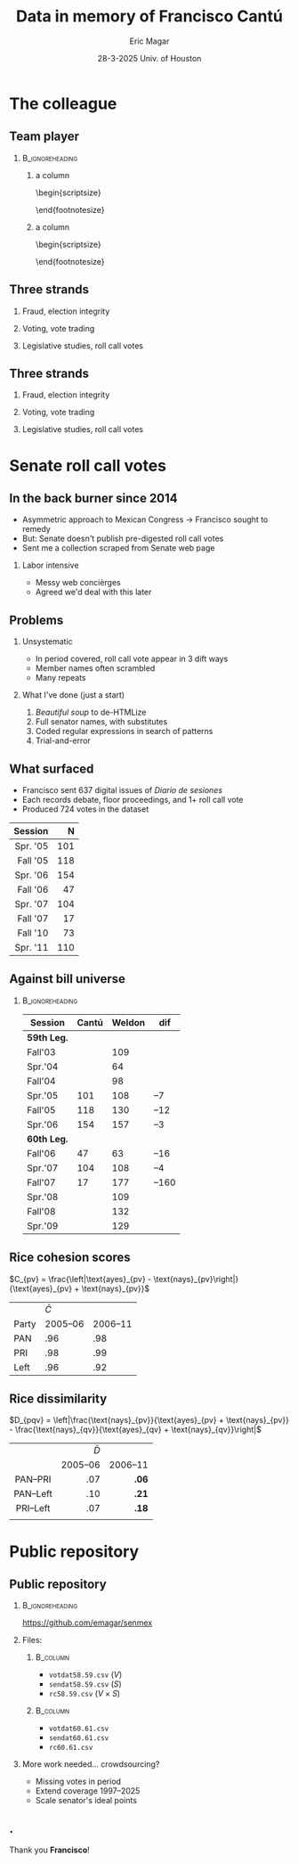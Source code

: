 #+STARTUP: showall
#+TITLE:     Data in memory of Francisco Cantú
#+AUTHOR:    Eric Magar
#+EMAIL:     emagar@itam.mx
#+DATE:      28-3-2025 \newline Univ. of Houston
#+ADDRESS:   Univ. of Houston
#+OPTIONS:   H:2 num:t toc:f \n:nil @:t ::t |:t ^:t -:t f:t *:t <:t
#+OPTIONS:   TeX:t LaTeX:t skip:nil d:nil todo:t pri:nil tags:not-in-toc
#+INFOJS_OPT: view:nil toc:nil ltoc:t mouse:underline buttons:0 path:https://orgmode.org/org-info.js
#+EXPORT_SELECT_TAGS: export
#+EXPORT_EXCLUDE_TAGS: noexport
#+LANGUAGE:  en

#+STARTUP: beamer
#+LaTeX_CLASS: beamer
#+LaTeX_CLASS_OPTIONS: [bigger]

#+BEAMER_THEME: Pittsburgh
#+BEAMER_COLOR_THEME: dove
# #+BEAMER_THEME: Rochester [height=20pt]
# #+BEAMER_COLOR_THEME: wolverine

# setting this to 2 uses one star as sections two stars as new slide
#+BEAMER_FRAME_LEVEL: 2

#+COLUMNS: %45ITEM %10BEAMER_env(Env) %10BEAMER_envargs(Env Args) %4BEAMER_col(Col) %8BEAMER_extra(Extra)

#+LATEX_HEADER: \usepackage[spanish, mexico]{babel}
#+LATEX_HEADER: \uselanguage{Spanish}
#+LATEX_HEADER: \languagepath{Spanish}

# gets rid of bottom navigation bars
#+BEAMER_HEADER: \setbeamertemplate{footline}[frame number]{}

# gets rid of bottom navigation symbols
#+BEAMER_HEADER: \setbeamertemplate{navigation symbols}{}

# adds frame number
#+BEAMER_HEADER: \expandafter\def\expandafter\insertshorttitle\expandafter{%
#+BEAMER_HEADER:   \insertshorttitle\hfill%
#+BEAMER_HEADER:   \insertframenumber}
#+BEAMER_HEADER: %  \insertframenumber\,/\,\inserttotalframenumber}

# add extended math symbols
#+LATEX_HEADER: \usepackage{mathtools}

# read external link symbol code store in current directory
# usage: \ExternalLink
#+LATEX_HEADER: \input{ext-link.tex}

# # fix include graphics with pause (.sty in current directory) 
# #+LATEX_HEADER: \usepackage{fixpauseincludegraphics}

#+LATEX_HEADER: \usepackage{transparent}

\setbeamercovered{transparent}

* The colleague
** Team player
***                                                         :B_ignoreheading:
    :PROPERTIES:
    :BEAMER_env: ignoreheading
    :BEAMER_opt: footnotesize
    :END:
**** a column
  :PROPERTIES:
  :BEAMER_col: 0.5
  :END:
# \resizebox{.9\textheight}{!}{
\begin{scriptsize}
\begin{itemize}
  \item Susan Achury
  \item Leonardo Antenangeli
  \item Natalia Aruguete
  \item Ernesto Calvo
  \item Scott Clifford
  \item Scott Desposato (x2)
  \item Cengiz Erisen
  \item Jorge Fernandes
  \item Omar García Ponce
  \item Agustina Haime
  \item Victor Hernández Huerta
  \item Verónica Hoyo (x2)
  \item Paul Johnson
  \item Sandra Ley (x2)
\end{itemize}
\end{footnotesize}
**** a column
  :PROPERTIES:
  :BEAMER_col: 0.5
  :END:
\begin{scriptsize}
\begin{itemize}
  \item Eric Magar
  \item Marco Morales
  \item Javier Márquez
  \item Margarita Ramírez
  \item Pedro Riera (x3) 
  \item Sebastián Saiegh
  \item Carlos Scartascini
  \item Leslie Schwindt-Bayer
  \item Robert Stein et al. (x2)
  \item Michelle Torres
  \item Agustín Vallejo
  \item Tiago Ventura
  \item Dane Wendell
  \item ...
\end{itemize}
\end{footnotesize}
** Three strands
*** Fraud, election integrity
    :PROPERTIES:
    :BEAMER_env: block
    :END:      
    \includegraphics[width=\textwidth]{./pics/pubs1.png}
*** Voting, vote trading
    :PROPERTIES:
    :BEAMER_env: block
    :END:      
    \includegraphics[width=\textwidth]{./pics/pubs2.png}
*** Legislative studies, roll call votes
    :PROPERTIES:
    :BEAMER_env: block
    :END:      
    \includegraphics[width=\textwidth]{./pics/pubs3.png}
** Three strands
*** Fraud, election integrity
    :PROPERTIES:
    :BEAMER_env: block
    :END:      
    \transparent{0.3}\includegraphics[width=\textwidth]{./pics/pubs1.png}
*** Voting, vote trading
    :PROPERTIES:
    :BEAMER_env: block
    :END:      
    \transparent{0.3}\includegraphics[width=\textwidth]{./pics/pubs2.png}
*** Legislative studies, roll call votes
    :PROPERTIES:
    :BEAMER_env: block
    :END:      
    \includegraphics[width=\textwidth]{./pics/pubs3s.png}
# *** Fraude, integridad electoral
#  - Identifying Electoral Irregularities in Mexican Local Elections /AJPS/ 2014
#  - The Fingerprints of Fraud: Evidence from Mexico's 1988 Presidential Election /APSR/ 2019
#  - Fraudulent Democracy? Analysis of Argentina's Infamous Decade w Superv. Machine Learning /PA/ 2011
#  - Public Distrust in Challenged Elections: Evidence from Latin America /BJPS/ 2022
#  - Partisan Losers' Effects: Perceptions of Electoral Integrity in Mexico /ES/ 2015
#  - Waiting to Vote in the 2016 Presidential Election: Evidence from a Multi-county Study /PRQ/ 2020
#  - Right On Time: An Electoral Audit for the Publication of Vote Results /SPR/ 2019
#  - Pedagogical Value of Polling Place Observation By Students /PS/ 2018
#  - Poll Worker Recruitment: Evidence from the Mexican Case /ELJ/ 2017
# *** Voto, compra-venta de votos
#  - Groceries for Votes: The Electoral Returns of Vote-Buying /JoP/ 2019
#  - Electoral Systems and Ideological Voting /EPSR/ 2022
#  - The Effects of Election Polls in Mexico's 2018 Presidential Campaign /ES/ 2021
#  - Negative Partisanship in Latin America /LAPS/ 2022
#  - Partisan Cues and Perceived Risks /JoEPOP/ 2021
#  - Mexico: The Decline of Institutional Trust /RCP/ 2017
#  - The Utility of Unpacking Survey Bias in Multiparty Elections /IJPOR/ 2016
#  - The Nationalization of the Mexican Party System /PyG/ 2020
#  - Disgust Sensitivity and Support for Immigration Policy across Five Nations /PLS/ 2025
#  - El impacto electoral de Progresa-Oportunidades ITAM 2006
# \includegraphics[width=\textwidth]{./pics/pubs2.png}
# *** Estudios legislativos
#  - The Rise of Federal Politics in Mexico's Legislative Branch /JPLA/ 2012
#  - Selection Bias in Mexican Roll-Call Publications /PyG/ 2014
#  - Determinants of Legislative Committee Membership in Proportional Representation Systems /PP/ 2018
#  - The Politics of Committee Chairs Assignment in Ireland and Spain /PAff/ 2018
#  - Gender and Family Ties in Latin American Legislatures /P&G/ 2022
# *** Machine learning
# - Learning to See: Visual Analysis for Social Science Data /PA/ 2022
# *** Electoral system
# - Endogenous Ballot Types: The Selection of Open and Closed Lists in Colombia's Legislative elections /ES/ 2017
# 
# * Unformated from https://franciscocantu.github.io/research/
# Francisco Cantú CV Research Teaching Contact
# Research
# Disgust Sensitivity and Support for Immigration Policy across Five Nations. Politics and the Life Sciences, forthcoming (with Scott Clifford, Cengiz Erisen, and Dane G. Wendell)
# Public Distrust in Challenged Elections: Evidence from Latin America. British Journal of Political Science, Vol. 52, No. 4: 1923-1930, 2022 (with Victor Hernández-Huerta) [Ungated version]
# Electoral Systems and Ideological Voting. European Political Science Review, Vol. 14, No. 4: 463-481, 2022 (with Pedro Riera)
# Learning to See: Visual Analysis for Social Science Data. Political Analysis, Vol. 30, No. 1: 113-131, 2022 (with Michelle Torres) [Ungated version]
# Negative Partisanship in Latin America. Latin American Politics and Society, Vol. 64, No. 1: 72-92, 2022 (with Agustina Haime)
# Gender and Family Ties in Latin American Legislatures. Politics & Gender, Vol. 18, No. 1: 158-182, 2022 (with Leslie Schwindt-Bayer and Agustín Vallejo)
# Book Review: The Dictator’s Dilemma at the Ballot Box. By Masaaki Higashijima. Japanese Journal of Political Science, 2022
# The Effects of Election Polls in Mexico’s 2018 Presidential Campaign. Electoral Studies, Vol. 73, 2021 (with Javier Márquez)
# Partisan Cues and Perceived Risks. Journal of Elections, Public Opinion and Parties, Vol. 31, Sup. 1:82-95 (with Natalia Aruguete, Ernesto Calvo, Sandra Ley, Carlos Scartascini, and Tiago Ventura)
# The Nationalization of the Mexican Party System. Política y Gobierno, Vol. 23, No. 2: 1-26, 2020 (with Paul Johnson) [English version]
# Waiting to Vote in the 2016 Presidential Election: Evidence from a Multi-county Study. Political Research Quarterly, Vol. 73, No. 2: 439-453, 2020 (with Robert Stein and others)
# Right On Time: An Electoral Audit for the Publication of Vote Results. Statistics, Politics and Policy, Vol. 10, No. 2: 137–186, 2019 (with Leonardo Antenangeli) [Ungated version]
# The Fingerprints of Fraud: Evidence from Mexico’s 1988 Presidential Election. American Political Science Review, Vol. 113, No. 3: 710-726, 2019 [Ungated version]
# Groceries for Votes: The Electoral Returns of Vote-Buying. Journal of Politics, Vol. 81, No. 3: 790-804, 2019 [Ungated version]
# Determinants of Legislative Committee Membership in Proportional Representation Systems. Party Politics, Vol. 24, No. 5: 524-535, 2018 (with Pedro Riera)
# The Politics of Committee Chairs Assignment in Ireland and Spain. Parliamentary Affairs, Vol. 72, No. 1: 182-201, 2018 (with Jorge Fernandes and Pedro Riera) [Ungated version]
# Pedagogical Value of Polling Place Observation By Students. PS: Political Science &; Politics, Vol. 51, No. 4: 831-837, 2018 (with Christopher B. Mann and others)
# Poll Worker Recruitment: Evidence from the Mexican Case. Election Law Journal, Vol. 16, No.4: 495-510, 2017 (with Sandra Ley) [Ungated version]
# Mexico: The Decline of Institutional Trust. Revista de Ciencia Política, Vol. 37, No. 2: 493-517, 2017 (with Verónica Hoyo)
# Endogenous Ballot Types: The Selection of Open and Closed Lists in Colombia’s Legislative elections. Electoral Studies, Vol. 49: 136-154, 2017 (with Susan Achury and Margarita Ramirez)
# The Utility of Unpacking Survey Bias in Multiparty Elections. International Journal of Public Opinion Research, Vol. 28, No.1: 96-116, 2016 (with Verónica Hoyo and Marco Morales)
# Partisan Losers’ Effects: Perceptions of Electoral Integrity in Mexico. Electoral Studies, Vol. 39: 1-14, 2015 (with Omar García-Ponce)
# Identifying Electoral Irregularities in Mexican Local Elections. American Journal of Political Science, Vol. 58, No. 4: 936-951, 2014
# Methodological Considerations for Students of Mexican Legislative Politics: Selection Bias in Roll-Call Publications. Política y Gobierno, Vol. XXI, No. 1, 2014 (with Scott Desposato and Eric Magar)[English version]
# The Rise of Federal Politics in Mexico’s Legislative Branch. Journal of Politics in Latin America, Vol. 19, No. 4: 3-38, 2012 (with Scott Desposato)
# Fraudulent Democracy? An Analysis of Argentina’s Infamous Decade using Supervised Machine Learning. Political Analysis, Vol. 19, No. 4: 409-433, 2011 (with Sebastián Saiegh)
* Senate roll call votes 
** In the back burner since 2014
- Asymmetric approach to Mexican Congress \newline \rightarrow Francisco sought to remedy
- But: Senate doesn't publish pre-digested roll call votes
- Sent me a collection scraped from Senate web page \pause
*** Labor intensive
- Messy web concièrges
- Agreed we'd deal with this later
** Problems
*** Unsystematic
- In period covered, roll call vote appear in 3 dift ways
- Member names often scrambled
- Many repeats  \pause
*** What I've done (just a start)
1. /Beautiful soup/ to de-HTMLize
2. Full senator names, with substitutes
3. Coded regular expressions in search of patterns
4. Trial-and-error
** What surfaced
- Francisco sent 637 digital issues of /Diario de sesiones/ 
- Each records debate, floor proceedings, and 1+ roll call vote   \pause
- Produced 724 votes in the dataset
|      <r> | <r> |
|  Session |   N |
|----------+-----|
| Spr. '05 | 101 |
| Fall '05 | 118 |
| Spr. '06 | 154 |
| Fall '06 |  47 |
| Spr. '07 | 104 |
| Fall '07 |  17 |
| Fall '10 |  73 |
| Spr. '11 | 110 |
** Against bill universe
***                                                         :B_ignoreheading:
    :PROPERTIES:
    :BEAMER_env: ignoreheading
    :END:
| Session     | Cantú | Weldon |   dif |
|-------------+-------+--------+-------|
| *59th Leg.* |       |        |       |
| Fall'03     |       |    109 |       |
| Spr.'04     |       |     64 |       |
| Fall'04     |       |     98 |       |
| Spr.'05     |   101 |    108 |   --7 |
| Fall'05     |   118 |    130 |  --12 |
| Spr.'06     |   154 |    157 |   --3 |
|-------------+-------+--------+-------|
| *60th Leg.* |       |        |       |
| Fall'06     |    47 |     63 |  --16 |
| Spr.'07     |   104 |    108 |   --4 |
| Fall'07     |    17 |    177 | --160 |
| Spr.'08     |       |    109 |       |
| Fall'08     |       |    132 |       |
| Spr.'09     |       |    129 |       |
** Rice cohesion scores
\centering
$C_{pv} = \frac{\left|\text{ayes}_{pv} - \text{nays}_{pv}\right|}{\text{ayes}_{pv} + \text{nays}_{pv}}$
\bigskip
|       | $\bar{C}$ |          |
| Party |  2005--06 | 2006--11 |
|-------+-----------+----------|
| PAN   |       .96 |      .98 |
| PRI   |       .98 |      .99 |
| Left   |       .96 |      .92 |
** Rice dissimilarity
\centering
$D_{pqv} = \left|\frac{\text{nays}_{pv}}{\text{ayes}_{pv} + \text{nays}_{pv}} - \frac{\text{nays}_{qv}}{\text{ayes}_{qv} + \text{nays}_{qv}}\right|$
# $D_{pqv} = |\%\text{nays}_{pv} - \%\text{nays}_{qv}|$
\bigskip
|    <c>    |       <r> |      <r> |
|           | $\bar{D}$ |          |
|           |  2005--06 | 2006--11 |
|-----------+-----------+----------|
| PAN--PRI  |       .07 |    *.06* |
| PAN--Left |       .10 |    *.21* |
| PRI--Left |       .07 |    *.18* |
|           |           |          |
* Public repository
** Public repository 
***                                                         :B_ignoreheading:
    :PROPERTIES:
    :BEAMER_env: ignoreheading
    :END:
https://github.com/emagar/senmex
\bigskip \pause
*** Files:
****                                                               :B_column:
     :PROPERTIES:
     :BEAMER_env: column
     :BEAMER_col: 0.5
     :END:
  - ~votdat58.59.csv~ ($V$)
  - ~sendat58.59.csv~ ($S$)
  - ~rc58.59.csv~  ($V \times S$)
****                                                               :B_column:
     :PROPERTIES:
     :BEAMER_env: column
     :BEAMER_col: 0.5
     :END:
  - ~votdat60.61.csv~
  - ~sendat60.61.csv~
  - ~rc60.61.csv~ \pause \bigskip
*** More work needed... crowdsourcing? 
  - Missing votes in period
  - Extend coverage 1997--2025  
  - Scale senator's ideal points
** .
\centering 
Thank you *Francisco*!
# * Mi presentación
# ** 1988 No title
#     :PROPERTIES:
#     :BEAMER_env: fullframe
#     :END:      
# \includegraphics[width=\textwidth]{./pics/csg-bartlett.png}
# ** Aire fresco para una controversia añeja
# *** bullets no title
#     :PROPERTIES:
#     :BEAMER_env: ignoreheading
#     :END:      
# - CFE reportó cómputos agregados de consejos distritales $$V = \sum_{d=1}^{300} v_d = 9.6M~~(50.3\%)$$
# \pause
# - 30 años sin evidencia sistemática \newline destrucción paquetes impide verificar si $$\sum_{casillas} v_c \stackrel{\text{?}}{=} V$$
# ** Aire fresco para una controversia añeja
# *** El argumento de Salinas
#     :PROPERTIES:
#     :BEAMER_env: block
#     :END:      
# 1. la suma de votos en actas le dan la victoria
# 2. 100% de las actas disponibles en Lecumberri
# \bigskip \pause
# *** Data original
#     :PROPERTIES:
#     :BEAMER_env: block
#     :END:      
# - Fotos digitales de las actas de escrutinio ($N \approx 53k$)
# - Análisis de (2) confirma que (1) es cierta \newline
#   $\rightarrow$ descarta manipulación centralizada
# - Pero también evidencia un *fraude de gran escala* y cómo se instrumentó
# - /Convolutional neural networks/

# ** El procedimiento CNN
# *** col con analogía
#   :PROPERTIES:
#   :BEAMER_col: 0.55
#   :END:
# Analogía: el nervio óptico \newline estímulo de cada región visual dispara una neurona específica (un pixel)

# \bigskip Entrenamiento para reconocer
#   1. número fidedigno \includegraphics[width=.1\textwidth]{./pics/dos.png} \\
#   2. alterados con malicia (rayaduras, superposición...)
#   3. tachones bienintencionados

# \bigskip Sigue /machine learning/
# *** col con fotos
#   :PROPERTIES:
#   :BEAMER_col: 0.45
#   :END:
#     \includegraphics[width=\columnwidth]{./pics/fig1-apsr.png}
# ** Operaron los gobernadores
#     \includegraphics[width=\textwidth]{./pics/mapa-apsr.png} \\
#     \centering Tasa de error: falso positivo $\approx 0.07~~~$ falso negativo $\approx 0.15$
# ** Casillas zapato
# *** una columna con fig
#   :PROPERTIES:
#   :BEAMER_col: 0.5
#   :END:
#     \includegraphics[width=\columnwidth]{./pics/fig4-apsr.png} \\
# *** una columna con fig
#   :PROPERTIES:
#   :BEAMER_col: 0.5
#   :END:
#     \includegraphics[width=\columnwidth]{./pics/fig5-apsr.png} \\
# ** Correlates
# #+begin_export latex
#   \begin{tikzpicture}
#   \node (0,0){\includegraphics[width=\textwidth]{./pics/reg-apsr.png}};
#   \fill[draw,fill=none,red,thick] (-1.1,2.6) -- (-0.1,2.6) -- (-0.1,1.1) -- (-1.1,1.1) -- (-1.1,2.6);
#   \end{tikzpicture}
# #+end_export
# ** Balance: el estudio sistemático del fraude
# Análisis sistemático confirma

# - /Caída del sistema/ no instrumentó un fraude centralizado desde Bucareli
# - sí permitió alterar $\sim30\%$ actas previo al cómputo distrital, inflando voto Salinas
# - Operación de fuerza bruta por gobernadores "talentosos"
# - ¿CSG se robó la elección o sólo amplió el margen?
# - Obsesión con el *fraude* \newline
#   1997--2024 quizás matiza

# \pause \bigskip \centering *¡Gracias Francisco!*
# - CNN clasifica las actas manipuladas, no manipuladas y dudosas
# - Al concatenar los patrones detectados por los filtros con los de imágenes vecinas, el modelo adquiere la capacidad de detectar las formas  --- en este caso, los números 0 al 9, así como rayaduras, tachones, dígitos superpuestos, etc.
# - Las analiza con Convolutional Neural Networks (Redes Neuronales Convolucionadas). Método para analizar imágenes mediante machine learning autónomo. Analogía es el nervio óptico con ojo inmóvil, donde un estímulo visual en cada región de visión (cada pixel) dispara una neurona específica y única. El modelo consiste en una imagen original (un acta digitalizada), una o más capas ocultas (las posibles alteraciones a la imagen original), y una imagen final (la sustracción de las capas ocultas de la imagen original).
# - Math: A convolution is an integral that expresses the amount of overlap of one function g as it is shifted over another function f (https://mathworld.wolfram.com/Convolution.html).
# - Convolution = 1) a thing that is complex and difficult to follow; 2) a coil or twist, especially one of many. Similar: complexity intricacy complication twist contortion. Retorcido enmarañado. Como cuando deshaces pelo anudado, más fácil proceder por mechoncitos que con toda una maraña.
# - Reforma electoral 1985? facilitó manipulación hormiga de actas
#   - Molinar: - Código Federal Electoral 1987 entregó el control absoluto de la Comisión Federal Electoral y sus órganos estatales y distritales al PRI (voto ponderado), los votos de [los partidos paraestatales], antes indispensables, dejaron de ser necesarios. 
# - Gobernadores eran agentes del esfuerzo alterador
# - Evidencia: detecta indicios de alteración en alrededor de una tercera parte ~50mil imágenes de actas de escrutinio. Las imágenes clasificadas como alteradas son sistemáticamente más probables en casillas sin representantes de partidos opositores y de estados con gobernadores con experiencia electoral y/o personalmente cercanos a CSG. 


